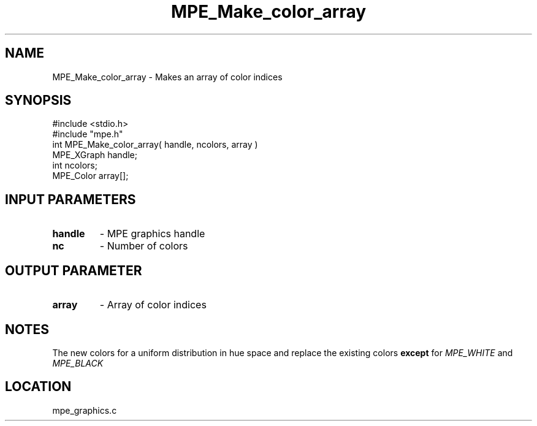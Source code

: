 .TH MPE_Make_color_array 4 "5/15/1999" " " "MPE"
.SH NAME
MPE_Make_color_array \-  Makes an array of color indices 
.SH SYNOPSIS
.nf
#include <stdio.h>
#include "mpe.h"
int MPE_Make_color_array( handle, ncolors, array )
MPE_XGraph handle;
int        ncolors;
MPE_Color  array[];
.fi
.SH INPUT PARAMETERS
.PD 0
.TP
.B handle 
- MPE graphics handle
.PD 1
.PD 0
.TP
.B nc     
- Number of colors
.PD 1

.SH OUTPUT PARAMETER
.PD 0
.TP
.B array 
- Array of color indices
.PD 1

.SH NOTES
The new colors for a uniform distribution in hue space and replace the
existing colors 
.B except
for 
.I MPE_WHITE
and 
.I MPE_BLACK
.
.SH LOCATION
mpe_graphics.c

